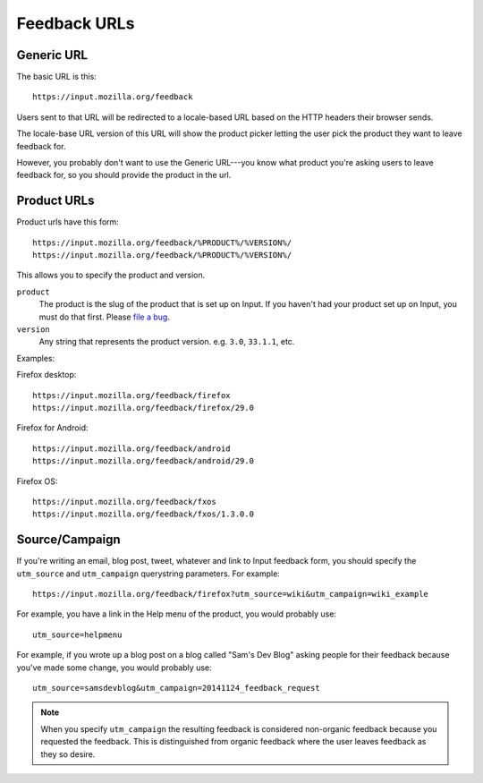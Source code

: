 .. _feedback_urls:

===============
 Feedback URLs
===============

Generic URL
===========

The basic URL is this::

    https://input.mozilla.org/feedback

Users sent to that URL will be redirected to a locale-based URL based
on the HTTP headers their browser sends.

The locale-base URL version of this URL will show the product picker
letting the user pick the product they want to leave feedback for.

However, you probably don't want to use the Generic URL---you know
what product you're asking users to leave feedback for, so you should
provide the product in the url.


Product URLs
============

Product urls have this form::

    https://input.mozilla.org/feedback/%PRODUCT%/%VERSION%/
    https://input.mozilla.org/feedback/%PRODUCT%/%VERSION%/

This allows you to specify the product and version.

``product``
    The product is the slug of the product that is set up on Input. If you
    haven't had your product set up on Input, you must do that
    first. Please `file a bug <https://bugzilla.mozilla.org/enter_bug.cgi?comment=Please+set+up+a+new+product+for+me.%0A%0aDETAILS+HERE&summary=new+product&product=Input&component=General>`_.

``version``
    Any string that represents the product version. e.g. ``3.0``, ``33.1.1``,
    etc.


Examples:

Firefox desktop::

    https://input.mozilla.org/feedback/firefox
    https://input.mozilla.org/feedback/firefox/29.0

Firefox for Android::

    https://input.mozilla.org/feedback/android
    https://input.mozilla.org/feedback/android/29.0

Firefox OS::

    https://input.mozilla.org/feedback/fxos
    https://input.mozilla.org/feedback/fxos/1.3.0.0


Source/Campaign
===============

If you're writing an email, blog post, tweet, whatever and link to
Input feedback form, you should specify the ``utm_source`` and
``utm_campaign`` querystring parameters. For example::

    https://input.mozilla.org/feedback/firefox?utm_source=wiki&utm_campaign=wiki_example

For example, you have a link in the Help menu of the product, you would
probably use::

    utm_source=helpmenu

For example, if you wrote up a blog post on a blog called "Sam's Dev Blog"
asking people for their feedback because you've made some change, you would
probably use::

    utm_source=samsdevblog&utm_campaign=20141124_feedback_request


.. Note::

   When you specify ``utm_campaign`` the resulting feedback is considered
   non-organic feedback because you requested the feedback. This is distinguished
   from organic feedback where the user leaves feedback as they so desire.
